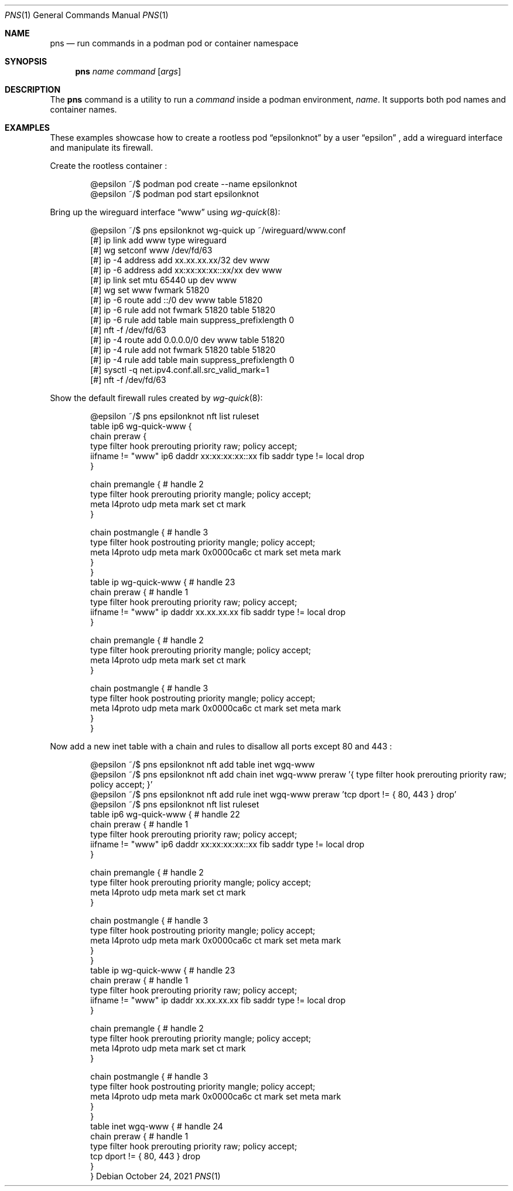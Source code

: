 .\" Copyright (c) 2021 Aisha Tammy <floss@bsd.ac>
.\"
.\" Permission to use, copy, modify, and distribute this software for any
.\" purpose with or without fee is hereby granted, provided that the above
.\" copyright notice and this permission notice appear in all copies.
.\"
.\" THE SOFTWARE IS PROVIDED "AS IS" AND THE AUTHOR DISCLAIMS ALL WARRANTIES
.\" WITH REGARD TO THIS SOFTWARE INCLUDING ALL IMPLIED WARRANTIES OF
.\" MERCHANTABILITY AND FITNESS. IN NO EVENT SHALL THE AUTHOR BE LIABLE FOR
.\" ANY SPECIAL, DIRECT, INDIRECT, OR CONSEQUENTIAL DAMAGES OR ANY DAMAGES
.\" WHATSOEVER RESULTING FROM LOSS OF USE, DATA OR PROFITS, WHETHER IN AN
.\" ACTION OF CONTRACT, NEGLIGENCE OR OTHER TORTIOUS ACTION, ARISING OUT OF
.\" OR IN CONNECTION WITH THE USE OR PERFORMANCE OF THIS SOFTWARE.
.\"
.Dd $Mdocdate: October 24 2021 $
.Dt PNS 1
.Os
.Sh NAME
.Nm pns
.Nd run commands in a podman pod or container namespace
.Sh SYNOPSIS
.Nm pns
.Ar name
.Ar command
.Op Ar args
.Sh DESCRIPTION
The
.Nm
command is a utility to run a
.Ar command
inside a podman environment,
.Ar name .
It supports both pod names and container names.
.Sh EXAMPLES
These examples showcase how to create a rootless pod
.Dq epsilonknot
by a user
.Dq epsilon
, add a wireguard interface and manipulate its firewall.
.Pp
Create the rootless container :
.Bd -literal -offset indent
@epsilon ~/$ podman pod create --name epsilonknot
@epsilon ~/$ podman pod start epsilonknot
.Ed
.Pp
Bring up the wireguard interface
.Dq www
using
.Xr wg-quick 8 :
.Bd -literal -offset indent
@epsilon ~/$ pns epsilonknot wg-quick up ~/wireguard/www.conf
[#] ip link add www type wireguard
[#] wg setconf www /dev/fd/63
[#] ip -4 address add xx.xx.xx.xx/32 dev www
[#] ip -6 address add xx:xx:xx:xx::xx/xx dev www
[#] ip link set mtu 65440 up dev www
[#] wg set www fwmark 51820
[#] ip -6 route add ::/0 dev www table 51820
[#] ip -6 rule add not fwmark 51820 table 51820
[#] ip -6 rule add table main suppress_prefixlength 0
[#] nft -f /dev/fd/63
[#] ip -4 route add 0.0.0.0/0 dev www table 51820
[#] ip -4 rule add not fwmark 51820 table 51820
[#] ip -4 rule add table main suppress_prefixlength 0
[#] sysctl -q net.ipv4.conf.all.src_valid_mark=1
[#] nft -f /dev/fd/63
.Ed
.Pp
Show the default firewall rules created by
.Xr wg-quick 8 :
.Bd -literal -offset indent
@epsilon ~/$ pns epsilonknot nft list ruleset
table ip6 wg-quick-www {
        chain preraw {
                type filter hook prerouting priority raw; policy accept;
                iifname != "www" ip6 daddr xx:xx:xx:xx::xx fib saddr type != local drop
        }

        chain premangle { # handle 2
                type filter hook prerouting priority mangle; policy accept;
                meta l4proto udp meta mark set ct mark
        }

        chain postmangle { # handle 3
                type filter hook postrouting priority mangle; policy accept;
                meta l4proto udp meta mark 0x0000ca6c ct mark set meta mark
        }
}
table ip wg-quick-www { # handle 23
        chain preraw { # handle 1
                type filter hook prerouting priority raw; policy accept;
                iifname != "www" ip daddr xx.xx.xx.xx fib saddr type != local drop
        }

        chain premangle { # handle 2
                type filter hook prerouting priority mangle; policy accept;
                meta l4proto udp meta mark set ct mark
        }

        chain postmangle { # handle 3
                type filter hook postrouting priority mangle; policy accept;
                meta l4proto udp meta mark 0x0000ca6c ct mark set meta mark
        }
}
.Ed
.Pp
Now add a new inet table with a chain and rules to disallow all ports
except 80 and 443 :
.Bd -literal -offset indent
@epsilon ~/$ pns epsilonknot nft add table inet wgq-www
@epsilon ~/$ pns epsilonknot nft add chain inet wgq-www preraw '{ type filter hook prerouting priority raw; policy accept; }'
@epsilon ~/$ pns epsilonknot nft add rule inet wgq-www preraw 'tcp dport != { 80, 443 } drop'
@epsilon ~/$ pns epsilonknot nft list ruleset
table ip6 wg-quick-www { # handle 22
        chain preraw { # handle 1
                type filter hook prerouting priority raw; policy accept;
                iifname != "www" ip6 daddr xx:xx:xx:xx::xx fib saddr type != local drop
        }

        chain premangle { # handle 2
                type filter hook prerouting priority mangle; policy accept;
                meta l4proto udp meta mark set ct mark
        }

        chain postmangle { # handle 3
                type filter hook postrouting priority mangle; policy accept;
                meta l4proto udp meta mark 0x0000ca6c ct mark set meta mark
        }
}
table ip wg-quick-www { # handle 23
        chain preraw { # handle 1
                type filter hook prerouting priority raw; policy accept;
                iifname != "www" ip daddr xx.xx.xx.xx fib saddr type != local drop
        }

        chain premangle { # handle 2
                type filter hook prerouting priority mangle; policy accept;
                meta l4proto udp meta mark set ct mark
        }

        chain postmangle { # handle 3
                type filter hook postrouting priority mangle; policy accept;
                meta l4proto udp meta mark 0x0000ca6c ct mark set meta mark
        }
}
table inet wgq-www { # handle 24
        chain preraw { # handle 1
                type filter hook prerouting priority raw; policy accept;
                tcp dport != { 80, 443 } drop
        }
}
.Ed
